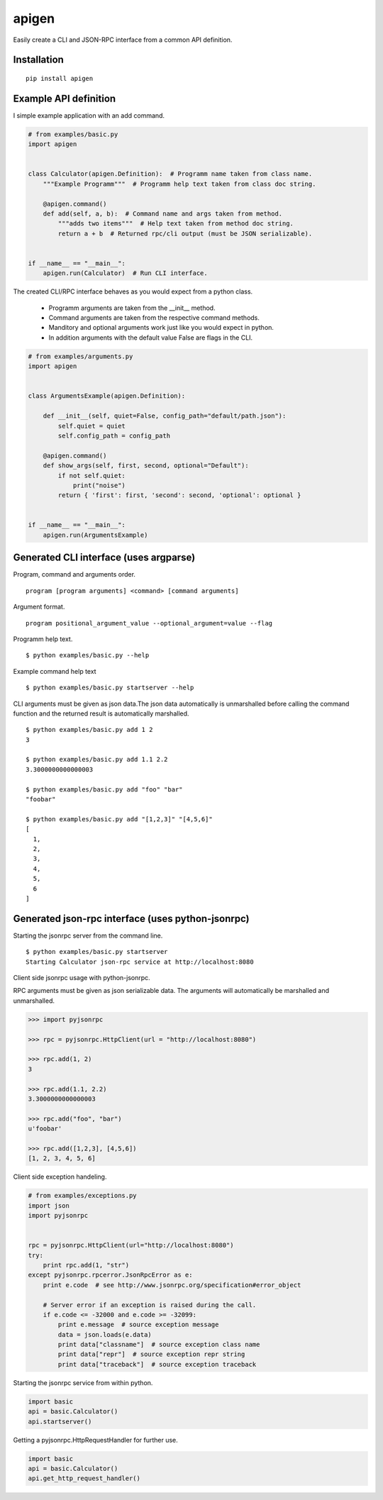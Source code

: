 ######
apigen
######

Easily create a CLI and JSON-RPC interface from a common API definition.

============
Installation
============

::

  pip install apigen

======================
Example API definition
======================

I simple example application with an add command.

.. code:: python

  # from examples/basic.py
  import apigen


  class Calculator(apigen.Definition):  # Programm name taken from class name.
      """Example Programm"""  # Programm help text taken from class doc string.

      @apigen.command()
      def add(self, a, b):  # Command name and args taken from method.
          """adds two items"""  # Help text taken from method doc string.
          return a + b  # Returned rpc/cli output (must be JSON serializable).


  if __name__ == "__main__":
      apigen.run(Calculator)  # Run CLI interface.


The created CLI/RPC interface behaves as you would expect from a python class.

 - Programm arguments are taken from the __init__ method.
 - Command arguments are taken from the respective command methods.
 - Manditory and optional arguments work just like you would expect in python.
 - In addition arguments with the default value False are flags in the CLI.

.. code:: python

  # from examples/arguments.py
  import apigen


  class ArgumentsExample(apigen.Definition):

      def __init__(self, quiet=False, config_path="default/path.json"):
          self.quiet = quiet
          self.config_path = config_path

      @apigen.command()
      def show_args(self, first, second, optional="Default"):
          if not self.quiet:
              print("noise")
          return { 'first': first, 'second': second, 'optional': optional }


  if __name__ == "__main__":
      apigen.run(ArgumentsExample)


=======================================
Generated CLI interface (uses argparse)
=======================================

Program, command and arguments order.

::

  program [program arguments] <command> [command arguments]


Argument format.

::

  program positional_argument_value --optional_argument=value --flag



Programm help text.

::

  $ python examples/basic.py --help


Example command help text

::

  $ python examples/basic.py startserver --help


CLI arguments must be given as json data.The json data automatically is 
unmarshalled before calling the command function and the returned result is
automatically marshalled.

::

  $ python examples/basic.py add 1 2
  3

  $ python examples/basic.py add 1.1 2.2
  3.3000000000000003

  $ python examples/basic.py add "foo" "bar"
  "foobar"

  $ python examples/basic.py add "[1,2,3]" "[4,5,6]"
  [
    1, 
    2, 
    3, 
    4, 
    5, 
    6
  ]



==================================================
Generated json-rpc interface (uses python-jsonrpc)
==================================================

Starting the jsonrpc server from the command line.

::

  $ python examples/basic.py startserver
  Starting Calculator json-rpc service at http://localhost:8080


Client side jsonrpc usage with python-jsonrpc. 

RPC arguments must be given as json serializable data. The arguments will
automatically be marshalled and unmarshalled.

.. code:: python


  >>> import pyjsonrpc

  >>> rpc = pyjsonrpc.HttpClient(url = "http://localhost:8080")

  >>> rpc.add(1, 2)
  3

  >>> rpc.add(1.1, 2.2)
  3.3000000000000003

  >>> rpc.add("foo", "bar")
  u'foobar'

  >>> rpc.add([1,2,3], [4,5,6])
  [1, 2, 3, 4, 5, 6]


Client side exception handeling.

.. code:: python

  # from examples/exceptions.py
  import json
  import pyjsonrpc


  rpc = pyjsonrpc.HttpClient(url="http://localhost:8080")
  try:
      print rpc.add(1, "str")
  except pyjsonrpc.rpcerror.JsonRpcError as e:
      print e.code  # see http://www.jsonrpc.org/specification#error_object

      # Server error if an exception is raised during the call.
      if e.code <= -32000 and e.code >= -32099:
          print e.message  # source exception message
          data = json.loads(e.data)
          print data["classname"]  # source exception class name
          print data["repr"]  # source exception repr string
          print data["traceback"]  # source exception traceback


Starting the jsonrpc service from within python.

.. code:: python

  import basic
  api = basic.Calculator()
  api.startserver()


Getting a pyjsonrpc.HttpRequestHandler for further use.

.. code:: python

  import basic
  api = basic.Calculator()
  api.get_http_request_handler()



